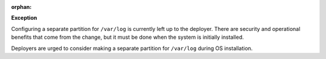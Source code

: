 :orphan:

**Exception**

Configuring a separate partition for ``/var/log`` is currently left up to the
deployer. There are security and operational benefits that come from the
change, but it must be done when the system is initially installed.

Deployers are urged to consider making a separate partition for ``/var/log``
during OS installation.
